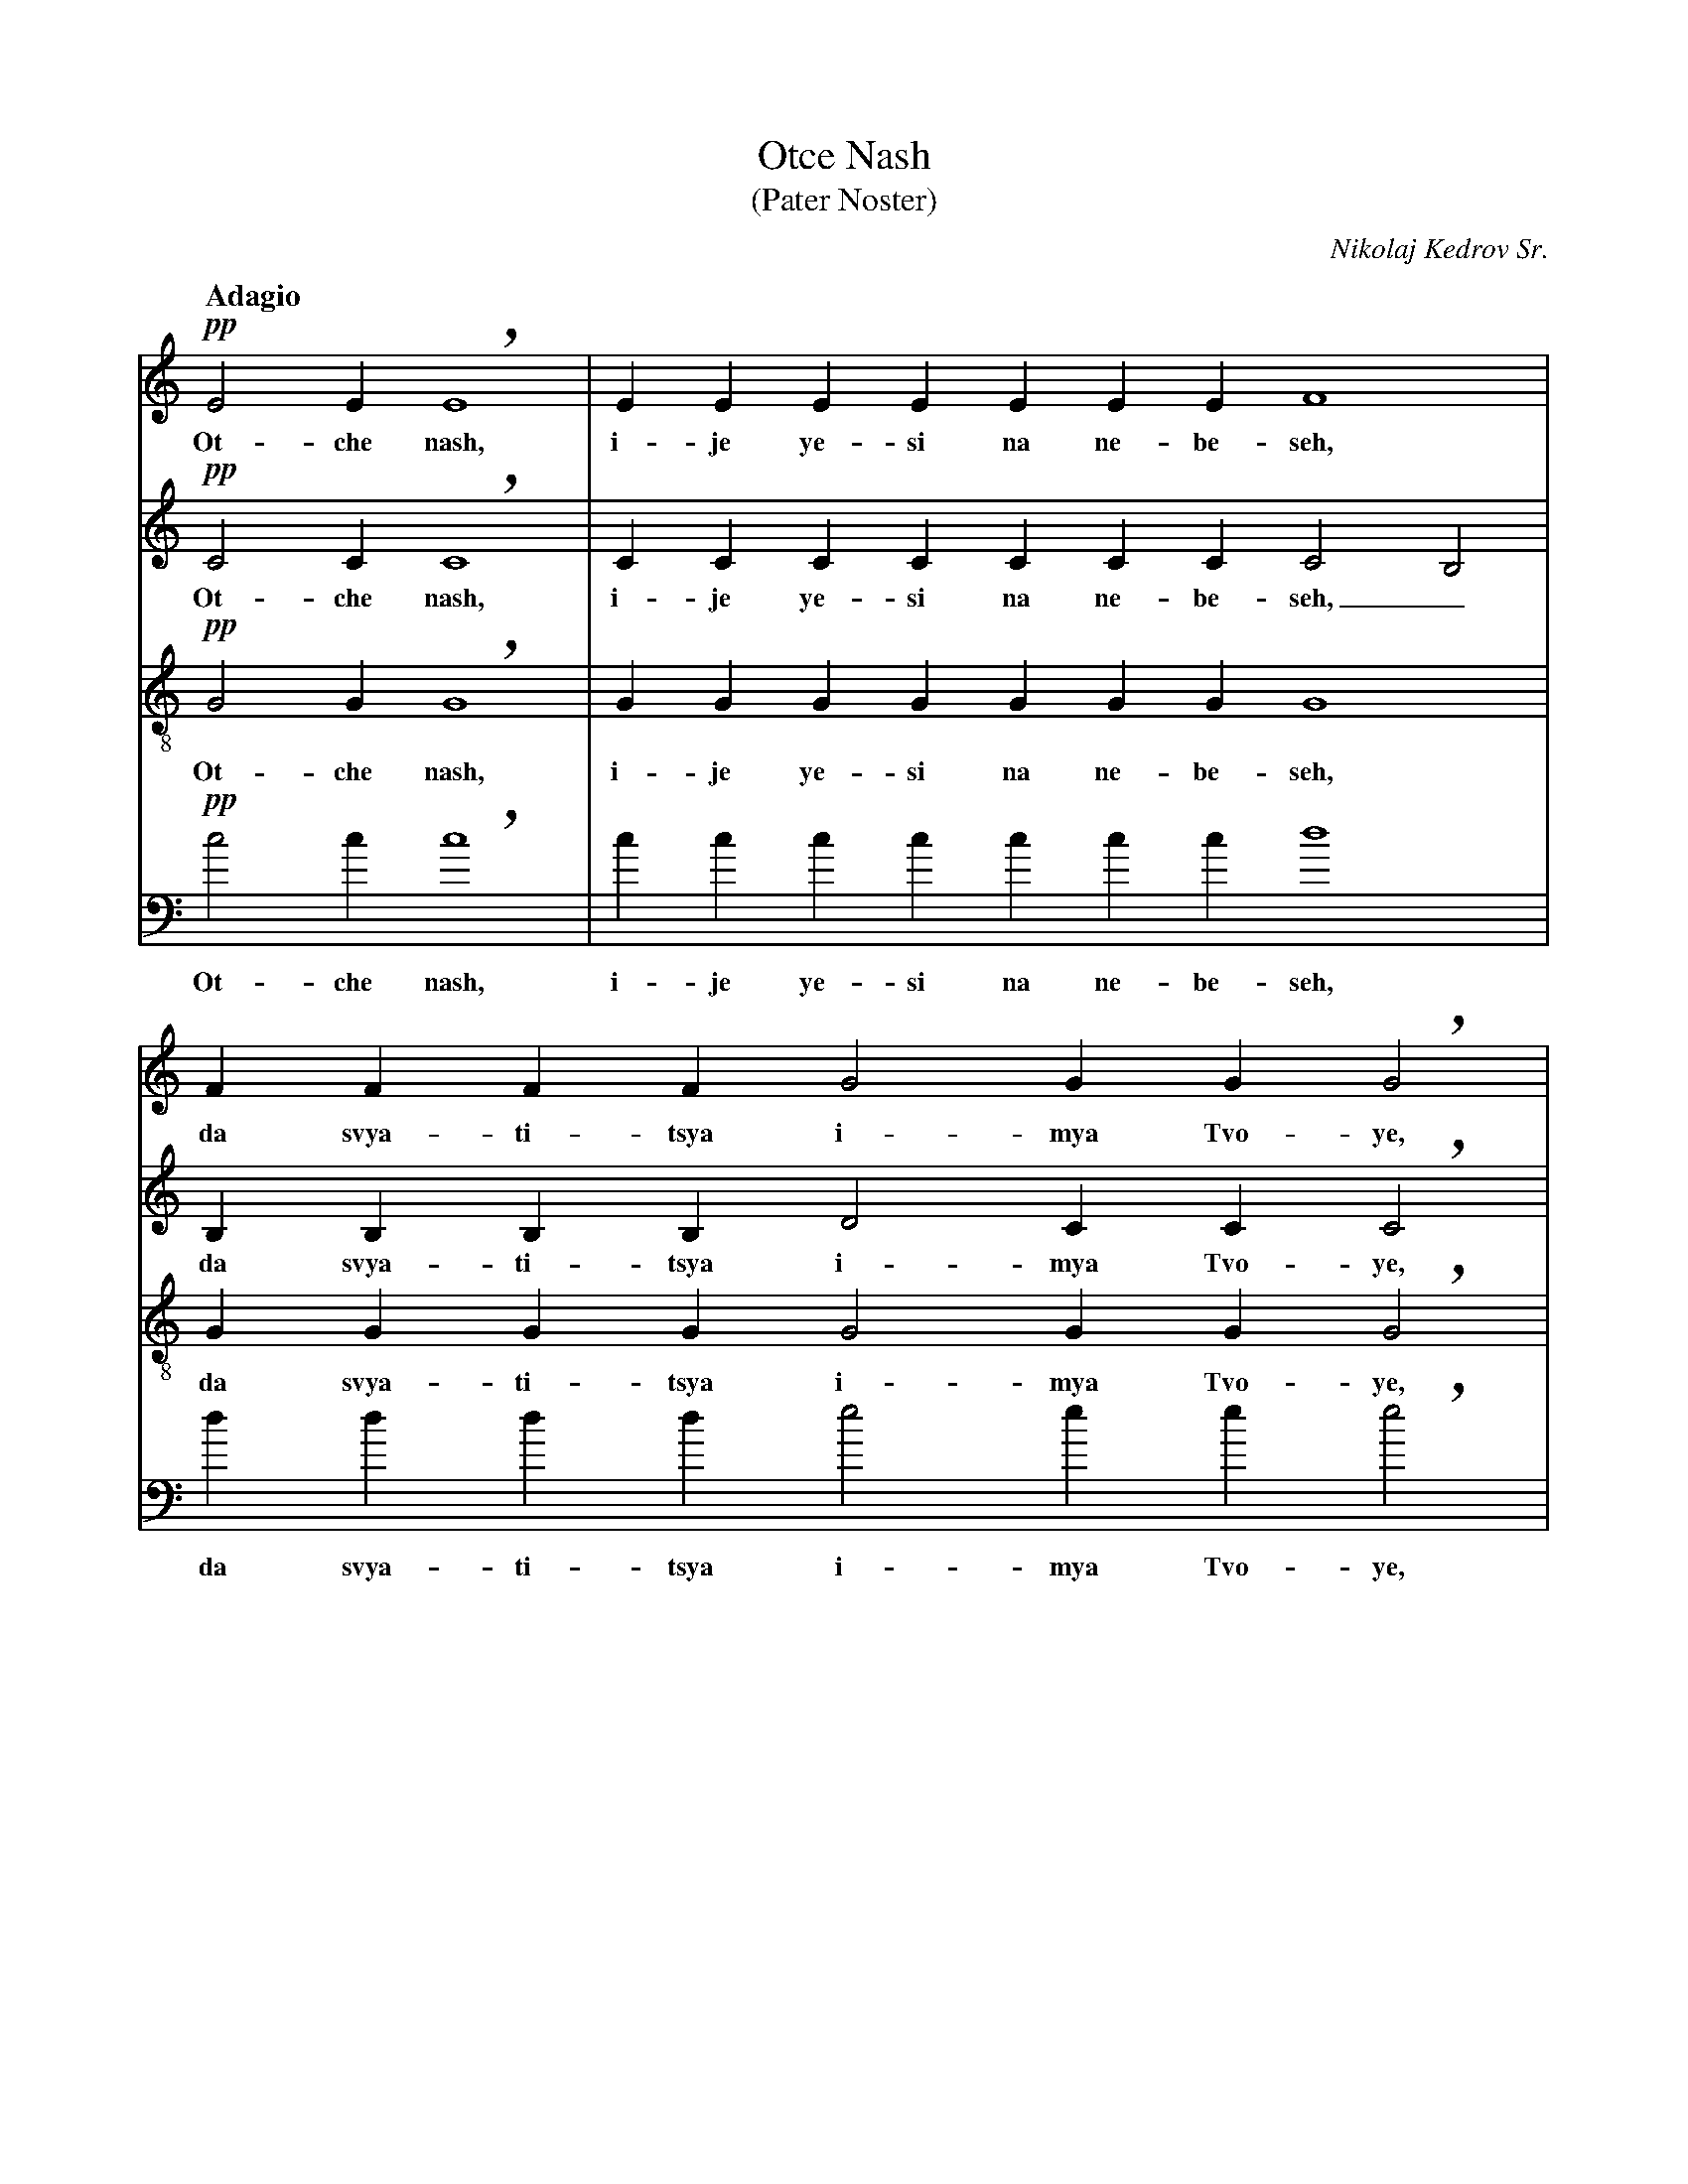X: 1
T: Otce Nash
T: (Pater Noster)
C: Nikolaj Kedrov Sr.
Z: Edited by Guido Gonzato <ggonza@tin.it>, abcusers 22 June 2002
M: none
L: 1/4
Q: "Adagio"
% %staves [1 2 3 4]
V:1 clef=treble % name="Soprano"
V:2 clef=treble % name="Alto"
V:3 clef=treble-8 % name="Tenor"
V:4 clef=bass % name="Bass"
K: C
%
% 1 - 2
%
[V:1] !pp!E2 E !breath!E4 |EEEEEEE F4    |
w: Ot- che nash, i- je ye- si na ne- be- seh,
[V:2] !pp!C2 C !breath!C4 |CCCCCCC C2 B,2|
w: Ot- che nash, i- je ye- si na ne- be- seh,_
[V:3] !pp!G2 G !breath!G4 |GGGGGGG G4    |
w: Ot- che nash, i- je ye- si na ne- be- seh,
[V:4] !pp!c2 c !breath!c4 |ccccccc d4    |
w: Ot- che nash, i- je ye- si na ne- be- seh,
%
% 3
%
[V:1] FFFF G2 GG !breath!G2    |
w: da svya- ti- tsya i- mya Tvo- ye,
[V:2] B,B,B,B, D2 CC !breath!C2|
w: da svya- ti- tsya i- mya Tvo- ye,
[V:3] GGGG G2 GG !breath!G2    |
w: da svya- ti- tsya i- mya Tvo- ye,
[V:4] dddd e2 ee !breath!e2    |
w: da svya- ti- tsya i- mya Tvo- ye,
%
% 4 - 5
%
[V:1] GGGG G2 FFE F4  |F F2 F2 F2 EG !breath!D2 |
w: da pri-i-dyet tsar-stvi-e Tvo-ye, da bu-dyet vo-lya Tvo-ya
[V:2] CCCC C2 CCC C4  |C C2 C2 C2 CC !breath!B,2|
w: da pri-i-dyet tsar-stvi-e Tvo-ye, da bu-dyet vo-lya Tvo-ya
[V:3] GG(c_B) B2 AAG A4|A A2 A2 A2 GG !breath!G2|
w: da pri-i-dyet tsar-stvi-e Tvo-ye, da bu-dyet vo-lya Tvo-ya
[V:4] eeee f2 fff f4  |f f2 e2 d2 ee !breath!g2 |
w: da pri-i-dyet tsar-stvi-e Tvo-ye, da bu-dyet vo-lya Tvo-ya
%
% 6
%
[V:1] D2 DDDE F2 E D2 C2 !fermata!D4   |
w: ya-ko na ne-be-si i na zye-mgli.
[V:2] B,2 BBBC C2 C B,2 C2 !fermata!B,4|
w: ya-ko na ne-be-si i na zye-mgli.
[V:3] G2 GGGG A2 G G2 A2 !fermata!G4   |
w: ya-ko na ne-be-si i na zye-mgli.
[V:4] g2 ggge d2 e g2 a2 !fermata!g4   |
w: ya-ko na ne-be-si i na zye-mgli.
%
% 7
%
[V:1] !pp!E2 EEEE F2 F F2  |
w: Chlyeb nash na-sush-nyi dashd nam dnyes
[V:2] !pp!C2 CCCC C2 B, B,2|
w: Chlyeb nash na-sush-nyi dashd nam dnyes
[V:3] !pp!G2 GGGG G2 G G2  |
w: Chlyeb nash na-sush-nyi dashd nam dnyes
[V:4] !pp!c2 cccc d2 d d2  |
w: Chlyeb nash na-sush-nyi dashd nam dnyes
%
% 8
%
[V:1] FF G2 GGGG G2 F2   |
w: i a-sta-vi nam do-lghi na-sha,
[V:2] B, B, D2 CCCC C2 C2|
w: i a-sta-vi nam do-lghi na-sha,
[V:3] GG G2 GGc_B B2 A2  |
w: i a-sta-vi nam do-lghi na-sha,
[V:4] dd e2 eeee f2 (fe) |
w: i a-sta-vi nam do-lghi na-sha,_
%
% 9 - 10
%
[V:1] F2 FEG !breath!D2 DE F2   |FFF (E2 C) (D2 C2) D4    |
w: ya-ko-je i myi a-sta-vlya-yem dol-jni-kam_ na - shim,
[V:2] C2 CCC !breath!B,2 B,C C2 |CCC (C2 A,) (B,2 A,2) B,4|
w: ya-ko-je i myi a-sta-vlya-yem dol-jni-kam_ na - shim,
[V:3] A2 GGG !breath!G2 GG A2   |AAA G3 (G2 E2) G4        |
w: ya-ko-je i myi a-sta-vlya-yem dol-jni-kam na - shim,
[V:4] d2 dee !breath!g2 ge d2   |ddd e3 g4 g4             |
w: ya-ko-je i myi a-sta-vlya-yem dol-jni-kam na-shim,
%
% 11
%
[V:1] z EEE (E2 G2) ccBA G2 F2 E2 |
w: i nye ve-di_ nas va i-sku-she-ni-ye,
[V:2] z CCC E4 EEEF (GC) (CB,) C2 |
w: i nye ve-di_ * nas va i-sku-she-ni-ye,
[V:3] z GGG c4 cccc (cG) G2 G2    |
w: i nye ve-di_ nas va i-sku-she-ni-ye,
[V:4] z ccc (c'2 b2) aagf e2 d2 c2|
w: i nye ve-di_ nas va i-sku-she-ni-ye,
%
% 12
%
[V:1]
!pp!DD G2 D G2|CD E4 E4 E4       |E2 E4 |]
w: no i-zba-vi nas ot lu-ka va-go. A-min!
[V:2]
!pp!CC C2 C C2|CC (C2 A,2) B,4 C4|B,2 C4|]
w: no i-zba-vi nas ot lu-ka_ va-go. A-min!
[V:3]
!pp!AA G2 A G2|AA (G2 E2) G4 G4  |G2 G4 |]
w: no i-zba-vi nas ot lu-ka_ va-go. A-min!
[V:4]
!pp!ff e2 f e2|ff c4 g4 c4       |G2 C4 |]
w: no i-zba-vi nas ot lu-ka va-go. A-min!
%
% End of file Otche_Nash.abc
